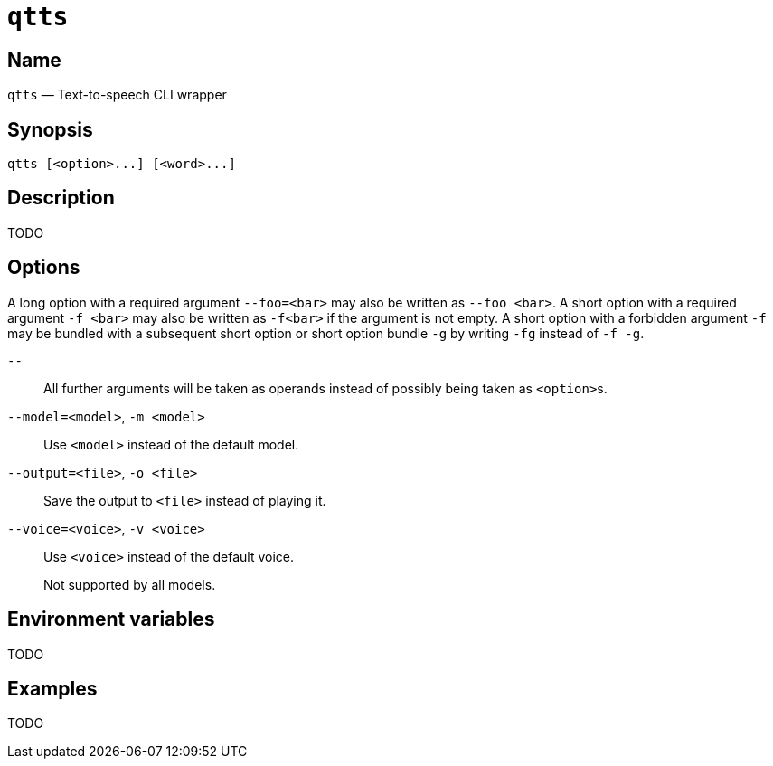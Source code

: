 //
// The authors of this file have waived all copyright and
// related or neighboring rights to the extent permitted by
// law as described by the CC0 1.0 Universal Public Domain
// Dedication. You should have received a copy of the full
// dedication along with this file, typically as a file
// named <CC0-1.0.txt>. If not, it may be available at
// <https://creativecommons.org/publicdomain/zero/1.0/>.
//

ifndef::env-github[]
ifeval::["{backend}" == "manpage"]
:x_manpage:
endif::[]
endif::[]

ifdef::x_manpage[]

= qtts(1)
:doctype: manpage
:manmanual: qtts
:mansource: qtts

:x_long_option_1a: pass:n[**--foo=**<__bar__>]
:x_long_option_1b: pass:n[**--foo**{nbsp}<__bar__>]
:x_opt_m_arg: pass:n[<__model__>]
:x_opt_m_name: pass:n[**-m**]
:x_opt_m_name_arg: pass:n[**-m**{nbsp}<__model__>]
:x_opt_model_arg: pass:n[<__model__>]
:x_opt_model_name: pass:n[**--model**]
:x_opt_model_name_arg: pass:n[**--model=**<__model__>]
:x_opt_o_arg: pass:n[<__file__>]
:x_opt_o_name: pass:n[**-o**]
:x_opt_o_name_arg: pass:n[**-o**{nbsp}<__file__>]
:x_opt_output_arg: pass:n[<__file__>]
:x_opt_output_name: pass:n[**--output**]
:x_opt_output_name_arg: pass:n[**--output=**<__file__>]
:x_opt_terminator: pass:n[**--**]
:x_opt_v_arg: pass:n[<__voice__>]
:x_opt_v_name: pass:n[**-v**]
:x_opt_v_name_arg: pass:n[**-v**{nbsp}<__voice__>]
:x_opt_voice_arg: pass:n[<__voice__>]
:x_opt_voice_name: pass:n[**--voice**]
:x_opt_voice_name_arg: pass:n[**--voice=**<__voice__>]
:x_qtts: pass:n[**qtts**]
:x_qtts_option: pass:n[<__option__>]
:x_qtts_word: pass:n[<__word__>]
:x_short_option_1a: pass:n[**-f**{nbsp}<__bar__>]
:x_short_option_1b: pass:n[**-f**<__bar__>]
:x_short_option_2a: pass:n[**-f**]
:x_short_option_2b: pass:n[**-g**]
:x_short_option_2c: pass:n[**-fg**]
:x_short_option_2d: pass:n[**-f{nbsp}-g**]

endif::[]

ifndef::x_manpage[]

= `qtts`

:x_long_option_1a: pass:n[``--foo=<bar>``]
:x_long_option_1b: pass:n[``--foo{nbsp}<bar>``]
:x_opt_m_arg: pass:n[``<model>``]
:x_opt_m_name: pass:n[``-m``]
:x_opt_m_name_arg: pass:n[``-m{nbsp}<model>``]
:x_opt_model_arg: pass:n[``<model>``]
:x_opt_model_name: pass:n[``--model``]
:x_opt_model_name_arg: pass:n[``--model=<model>``]
:x_opt_o_arg: pass:n[``<file>``]
:x_opt_o_name: pass:n[``-o``]
:x_opt_o_name_arg: pass:n[``-o{nbsp}<file>``]
:x_opt_output_arg: pass:n[``<file>``]
:x_opt_output_name: pass:n[``--output``]
:x_opt_output_name_arg: pass:n[``--output=<file>``]
:x_opt_terminator: pass:n[``--``]
:x_opt_v_arg: pass:n[``<voice>``]
:x_opt_v_name: pass:n[``-v``]
:x_opt_v_name_arg: pass:n[``-v{nbsp}<voice>``]
:x_opt_voice_arg: pass:n[``<voice>``]
:x_opt_voice_name: pass:n[``--voice``]
:x_opt_voice_name_arg: pass:n[``--voice=<voice>``]
:x_qtts: pass:n[``qtts``]
:x_qtts_option: pass:n[``<option>``]
:x_qtts_word: pass:n[``<word>``]
:x_short_option_1a: pass:n[``-f{nbsp}<bar>``]
:x_short_option_1b: pass:n[``-f<bar>``]
:x_short_option_2a: pass:n[``-f``]
:x_short_option_2b: pass:n[``-g``]
:x_short_option_2c: pass:n[``-fg``]
:x_short_option_2d: pass:n[``-f{nbsp}-g``]

endif::[]

:x_qtts_tagline: Text-to-speech CLI wrapper

:x_subs_normal: attributes,specialchars,quotes,replacements,macros,post_replacements
:x_subs_source: attributes,specialchars,quotes,macros

== Name

ifdef::x_manpage[]
qtts - {x_qtts_tagline}
endif::[]

ifndef::x_manpage[]
{x_qtts} &#x2014; {x_qtts_tagline}
endif::[]

== Synopsis

ifdef::x_manpage[]
{x_qtts} ++[++{x_qtts_option}++...]++ ++[++{x_qtts_word}++...]++
endif::[]

ifndef::x_manpage[]
----
qtts [<option>...] [<word>...]
----
endif::[]

== Description

TODO

== Options

A long option with a required argument {x_long_option_1a} may also be
written as {x_long_option_1b}.
A short option with a required argument {x_short_option_1a} may also be
written as {x_short_option_1b} if the argument is not empty.
A short option with a forbidden argument {x_short_option_2a} may be
bundled with a subsequent short option or short option bundle
{x_short_option_2b} by writing {x_short_option_2c} instead of
{x_short_option_2d}.

{x_opt_terminator}:: All further arguments will be taken as operands
instead of possibly being taken as {x_qtts_option}s.

{x_opt_model_name_arg}, {x_opt_m_name_arg}:: Use {x_opt_model_arg}
instead of the default model.

{x_opt_output_name_arg}, {x_opt_o_name_arg}:: Save the output to
{x_opt_output_arg} instead of playing it.

{x_opt_voice_name_arg}, {x_opt_v_name_arg}:: Use {x_opt_voice_arg}
instead of the default voice.
+
Not supported by all models.

== Environment variables

TODO

== Examples

TODO

//
